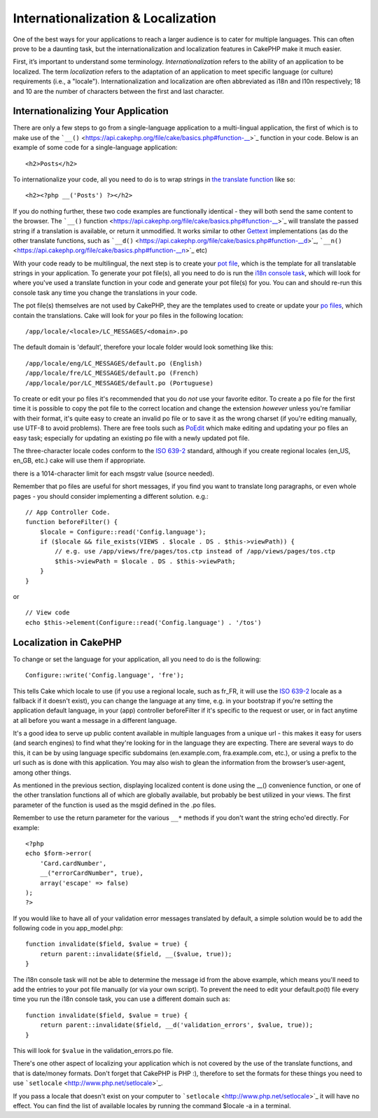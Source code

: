 Internationalization & Localization
###################################

One of the best ways for your applications to reach a larger audience is
to cater for multiple languages. This can often prove to be a daunting
task, but the internationalization and localization features in CakePHP
make it much easier.

First, it’s important to understand some terminology.
*Internationalization* refers to the ability of an application to be
localized. The term *localization* refers to the adaptation of an
application to meet specific language (or culture) requirements (i.e., a
"locale"). Internationalization and localization are often abbreviated
as i18n and l10n respectively; 18 and 10 are the number of characters
between the first and last character.

Internationalizing Your Application
===================================

There are only a few steps to go from a single-language application to a
multi-lingual application, the first of which is to make use of the
```__()`` <https://api.cakephp.org/file/cake/basics.php#function-__>`_
function in your code. Below is an example of some code for a
single-language application:

::

    <h2>Posts</h2>

To internationalize your code, all you need to do is to wrap strings in
`the translate
function <https://api.cakephp.org/file/cake/basics.php#function-__>`_
like so:

::

    <h2><?php __('Posts') ?></h2>

If you do nothing further, these two code examples are functionally
identical - they will both send the same content to the browser. The
```__()``
function <https://api.cakephp.org/file/cake/basics.php#function-__>`_
will translate the passed string if a translation is available, or
return it unmodified. It works similar to other
`Gettext <https://en.wikipedia.org/wiki/Gettext>`_ implementations (as do
the other translate functions, such as
```__d()`` <https://api.cakephp.org/file/cake/basics.php#function-__d>`_,
```__n()`` <https://api.cakephp.org/file/cake/basics.php#function-__n>`_
etc)

With your code ready to be multilingual, the next step is to create your
`pot file <https://en.wikipedia.org/wiki/Gettext>`_, which is the
template for all translatable strings in your application. To generate
your pot file(s), all you need to do is run the `i18n console
task <https://book.cakephp.org/view/620/Core-Console-Applications>`_,
which will look for where you've used a translate function in your code
and generate your pot file(s) for you. You can and should re-run this
console task any time you change the translations in your code.

The pot file(s) themselves are not used by CakePHP, they are the
templates used to create or update your `po
files <https://en.wikipedia.org/wiki/Gettext>`_, which contain the
translations. Cake will look for your po files in the following
location:

::

    /app/locale/<locale>/LC_MESSAGES/<domain>.po

The default domain is 'default', therefore your locale folder would look
something like this:

::

    /app/locale/eng/LC_MESSAGES/default.po (English)   
    /app/locale/fre/LC_MESSAGES/default.po (French)   
    /app/locale/por/LC_MESSAGES/default.po (Portuguese) 

To create or edit your po files it's recommended that you do *not* use
your favorite editor. To create a po file for the first time it is
possible to copy the pot file to the correct location and change the
extension *however* unless you're familiar with their format, it's quite
easy to create an invalid po file or to save it as the wrong charset (if
you're editing manually, use UTF-8 to avoid problems). There are free
tools such as `PoEdit <http://www.poedit.net>`_ which make editing and
updating your po files an easy task; especially for updating an existing
po file with a newly updated pot file.

The three-character locale codes conform to the `ISO
639-2 <http://www.loc.gov/standards/iso639-2/php/code_list.php>`_
standard, although if you create regional locales (en\_US, en\_GB, etc.)
cake will use them if appropriate.

there is a 1014-character limit for each msgstr value (source needed).

Remember that po files are useful for short messages, if you find you
want to translate long paragraphs, or even whole pages - you should
consider implementing a different solution. e.g.:

::

    // App Controller Code.
    function beforeFilter() {
        $locale = Configure::read('Config.language');
        if ($locale && file_exists(VIEWS . $locale . DS . $this->viewPath)) {
            // e.g. use /app/views/fre/pages/tos.ctp instead of /app/views/pages/tos.ctp
            $this->viewPath = $locale . DS . $this->viewPath;
        }
    }

or

::

    // View code
    echo $this->element(Configure::read('Config.language') . '/tos')

Localization in CakePHP
=======================

To change or set the language for your application, all you need to do
is the following:

::

    Configure::write('Config.language', 'fre');

This tells Cake which locale to use (if you use a regional locale, such
as fr\_FR, it will use the `ISO
639-2 <http://www.loc.gov/standards/iso639-2/php/code_list.php>`_ locale
as a fallback if it doesn't exist), you can change the language at any
time, e.g. in your bootstrap if you're setting the application default
language, in your (app) controller beforeFilter if it's specific to the
request or user, or in fact anytime at all before you want a message in
a different language.

It's a good idea to serve up public content available in multiple
languages from a unique url - this makes it easy for users (and search
engines) to find what they're looking for in the language they are
expecting. There are several ways to do this, it can be by using
language specific subdomains (en.example.com, fra.example.com, etc.), or
using a prefix to the url such as is done with this application. You may
also wish to glean the information from the browser’s user-agent, among
other things.

As mentioned in the previous section, displaying localized content is
done using the \_\_() convenience function, or one of the other
translation functions all of which are globally available, but probably
be best utilized in your views. The first parameter of the function is
used as the msgid defined in the .po files.

Remember to use the return parameter for the various ``__*`` methods if
you don't want the string echo'ed directly. For example:

::

    <?php
    echo $form->error(
        'Card.cardNumber',
        __("errorCardNumber", true),
        array('escape' => false)
    );
    ?>

If you would like to have all of your validation error messages
translated by default, a simple solution would be to add the following
code in you app\_model.php:

::

    function invalidate($field, $value = true) {
        return parent::invalidate($field, __($value, true));
    }

The i18n console task will not be able to determine the message id from
the above example, which means you'll need to add the entries to your
pot file manually (or via your own script). To prevent the need to edit
your default.po(t) file every time you run the i18n console task, you
can use a different domain such as:

::

    function invalidate($field, $value = true) {
        return parent::invalidate($field, __d('validation_errors', $value, true));
    }

This will look for ``$value`` in the validation\_errors.po file.

There's one other aspect of localizing your application which is not
covered by the use of the translate functions, and that is date/money
formats. Don't forget that CakePHP is PHP :), therefore to set the
formats for these things you need to use
```setlocale`` <http://www.php.net/setlocale>`_.

If you pass a locale that doesn't exist on your computer to
```setlocale`` <http://www.php.net/setlocale>`_ it will have no effect.
You can find the list of available locales by running the command
$locale -a in a terminal.

